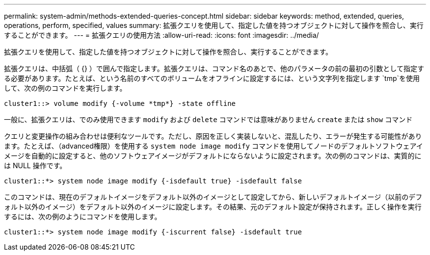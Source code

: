 ---
permalink: system-admin/methods-extended-queries-concept.html 
sidebar: sidebar 
keywords: method, extended, queries, operations, perform, specified, values 
summary: 拡張クエリを使用して、指定した値を持つオブジェクトに対して操作を照合し、実行することができます。 
---
= 拡張クエリの使用方法
:allow-uri-read: 
:icons: font
:imagesdir: ../media/


[role="lead"]
拡張クエリを使用して、指定した値を持つオブジェクトに対して操作を照合し、実行することができます。

拡張クエリは、中括弧（ {} ）で囲んで指定します。拡張クエリは、コマンド名のあとで、他のパラメータの前の最初の引数として指定する必要があります。たとえば、という名前のすべてのボリュームをオフラインに設定するには、という文字列を指定します `tmp`を使用して、次の例のコマンドを実行します。

[listing]
----
cluster1::> volume modify {-volume *tmp*} -state offline
----
一般に、拡張クエリは、でのみ使用できます `modify` および `delete` コマンドでは意味がありません `create` または `show` コマンド

クエリと変更操作の組み合わせは便利なツールです。ただし、原因を正しく実装しないと、混乱したり、エラーが発生する可能性があります。たとえば、（advanced権限）を使用する `system node image modify` コマンドを使用してノードのデフォルトソフトウェアイメージを自動的に設定すると、他のソフトウェアイメージがデフォルトにならないように設定されます。次の例のコマンドは、実質的には NULL 操作です。

[listing]
----
cluster1::*> system node image modify {-isdefault true} -isdefault false
----
このコマンドは、現在のデフォルトイメージをデフォルト以外のイメージとして設定してから、新しいデフォルトイメージ（以前のデフォルト以外のイメージ）をデフォルト以外のイメージに設定します。その結果、元のデフォルト設定が保持されます。正しく操作を実行するには、次の例のようにコマンドを使用します。

[listing]
----
cluster1::*> system node image modify {-iscurrent false} -isdefault true
----